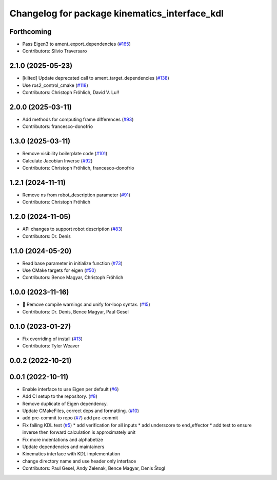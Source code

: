 ^^^^^^^^^^^^^^^^^^^^^^^^^^^^^^^^^^^^^^^^^^^^^^
Changelog for package kinematics_interface_kdl
^^^^^^^^^^^^^^^^^^^^^^^^^^^^^^^^^^^^^^^^^^^^^^

Forthcoming
-----------
* Pass Eigen3 to ament_export_dependencies (`#165 <https://github.com/ros-controls/kinematics_interface/issues/165>`_)
* Contributors: Silvio Traversaro

2.1.0 (2025-05-23)
------------------
* [kilted] Update deprecated call to ament_target_dependencies (`#138 <https://github.com/ros-controls/kinematics_interface/issues/138>`_)
* Use ros2_control_cmake (`#118 <https://github.com/ros-controls/kinematics_interface/issues/118>`_)
* Contributors: Christoph Fröhlich, David V. Lu!!

2.0.0 (2025-03-11)
------------------
* Add methods for computing frame differences (`#93 <https://github.com/ros-controls/kinematics_interface/issues/93>`_)
* Contributors: francesco-donofrio

1.3.0 (2025-03-11)
------------------
* Remove visibility boilerplate code (`#101 <https://github.com/ros-controls/kinematics_interface/issues/101>`_)
* Calculate Jacobian Inverse (`#92 <https://github.com/ros-controls/kinematics_interface/issues/92>`_)
* Contributors: Christoph Fröhlich, francesco-donofrio

1.2.1 (2024-11-11)
------------------
* Remove ns from robot_description parameter (`#91 <https://github.com/ros-controls/kinematics_interface/issues/91>`_)
* Contributors: Christoph Fröhlich

1.2.0 (2024-11-05)
------------------
* API changes to support robot description (`#83 <https://github.com/ros-controls/kinematics_interface/issues/83>`_)
* Contributors: Dr. Denis

1.1.0 (2024-05-20)
------------------
* Read base parameter in initialize function (`#73 <https://github.com/ros-controls/kinematics_interface/issues/73>`_)
* Use CMake targets for eigen (`#50 <https://github.com/ros-controls/kinematics_interface/issues/50>`_)
* Contributors: Bence Magyar, Christoph Fröhlich

1.0.0 (2023-11-16)
------------------
* 🤔 Remove compile warnings and unify for-loop syntax. (`#15 <https://github.com/ros-controls/kinematics_interface/issues/15>`_)
* Contributors: Dr. Denis, Bence Magyar, Paul Gesel

0.1.0 (2023-01-27)
------------------
* Fix overriding of install (`#13 <https://github.com/ros-controls/kinematics_interface/issues/13>`_)
* Contributors: Tyler Weaver

0.0.2 (2022-10-21)
------------------

0.0.1 (2022-10-11)
------------------
* Enable interface to use Eigen per default (`#6 <https://github.com/ros-controls/kinematics_interface/issues/6>`_)
* Add CI setup to the repository. (`#8 <https://github.com/ros-controls/kinematics_interface/issues/8>`_)
* Remove duplicate of Eigen dependency.
* Update CMakeFiles, correct deps and formatting. (`#10 <https://github.com/ros-controls/kinematics_interface/issues/10>`_)
* add pre-commit to repo (`#7 <https://github.com/ros-controls/kinematics_interface/issues/7>`_)
  add pre-commit
* Fix failing KDL test (`#5 <https://github.com/ros-controls/kinematics_interface/issues/5>`_)
  * add verification for all inputs
  * add underscore to end_effector
  * add test to ensure inverse then forward calculation is approximately unit
* Fix more indentations and alphabetize
* Update dependencies and maintainers
* Kinematics interface with KDL implementation
* change directory name and use header only interface
* Contributors: Paul Gesel, Andy Zelenak, Bence Magyar, Denis Štogl
